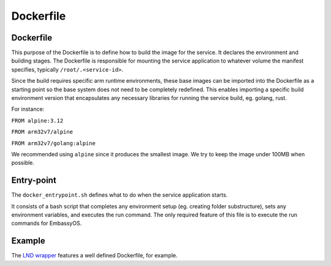 .. _service_docker:

==========
Dockerfile
==========

Dockerfile
----------

This purpose of the Dockerfile is to define how to build the image for the service. It declares the environment and building stages.
The Dockerfile is responsible for mounting the service application to whatever volume the manifest specifies, typically ``/root/.<service-id>``.

Since the build requires specific arm runtime environments, these base images can be imported into the Dockerfile as a starting point so the base system does not need to be completely redefined. This enables importing a specific build environment version that encapsulates any necessary libraries for running the service build, eg. golang, rust.

For instance:

``FROM alpine:3.12``

``FROM arm32v7/alpine``

``FROM arm32v7/golang:alpine``

We recommended using ``alpine`` since it produces the smallest image. We try to keep the image under 100MB when possible.

Entry-point
-----------

The ``docker_entrypoint.sh`` defines what to do when the service application starts.

It consists of a bash script that completes any environment setup (eg. creating folder substructure), sets any environment variables, and executes the run command. The only required feature of this file is to execute the run commands for EmbassyOS.

Example
-------

The `LND wrapper <https://github.com/Start9Labs/lnd-wrapper/blob/master/Dockerfile>`_ features a well defined Dockerfile, for example.
